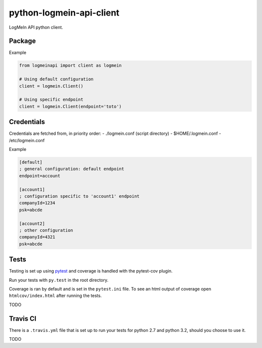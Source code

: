 python-logmein-api-client
=========================

|Build Status| |Requirements Status|

LogMeIn API python client.

Package
-------

Example

.. code:: python

    from logmeinapi import client as logmein

    # Using default configuration
    client = logmein.Client()

    # Using specific endpoint
    client = logmein.Client(endpoint='toto')

Credentials
-----------

Credentials are fetched from, in priority order: - ./logmein.conf
(script directory) - $HOME/.logmein.conf - /etc/logmein.conf

Example

.. code:: ini

    [default]
    ; general configuration: default endpoint
    endpoint=account

    [account1]
    ; configuration specific to 'account1' endpoint
    companyId=1234
    psk=abcde

    [account2]
    ; other configuration
    companyId=4321
    psk=abcde

Tests
-----

Testing is set up using `pytest <http://pytest.org>`__ and coverage is
handled with the pytest-cov plugin.

Run your tests with ``py.test`` in the root directory.

Coverage is ran by default and is set in the ``pytest.ini`` file. To see
an html output of coverage open ``htmlcov/index.html`` after running the
tests.

TODO

Travis CI
---------

There is a ``.travis.yml`` file that is set up to run your tests for
python 2.7 and python 3.2, should you choose to use it.

TODO

.. |Build Status| image:: https://travis-ci.org/alkivi-sas/python-logmein-api-client.svg?branch=master
   :target: https://travis-ci.org/alkivi-sas/python-logmein-api-client
.. |Requirements Status| image:: https://requires.io/github/alkivi-sas/python-logmein-api-client/requirements.svg?branch=master
   :target: https://requires.io/github/alkivi-sas/python-logmein-api-client/requirements/?branch=master


